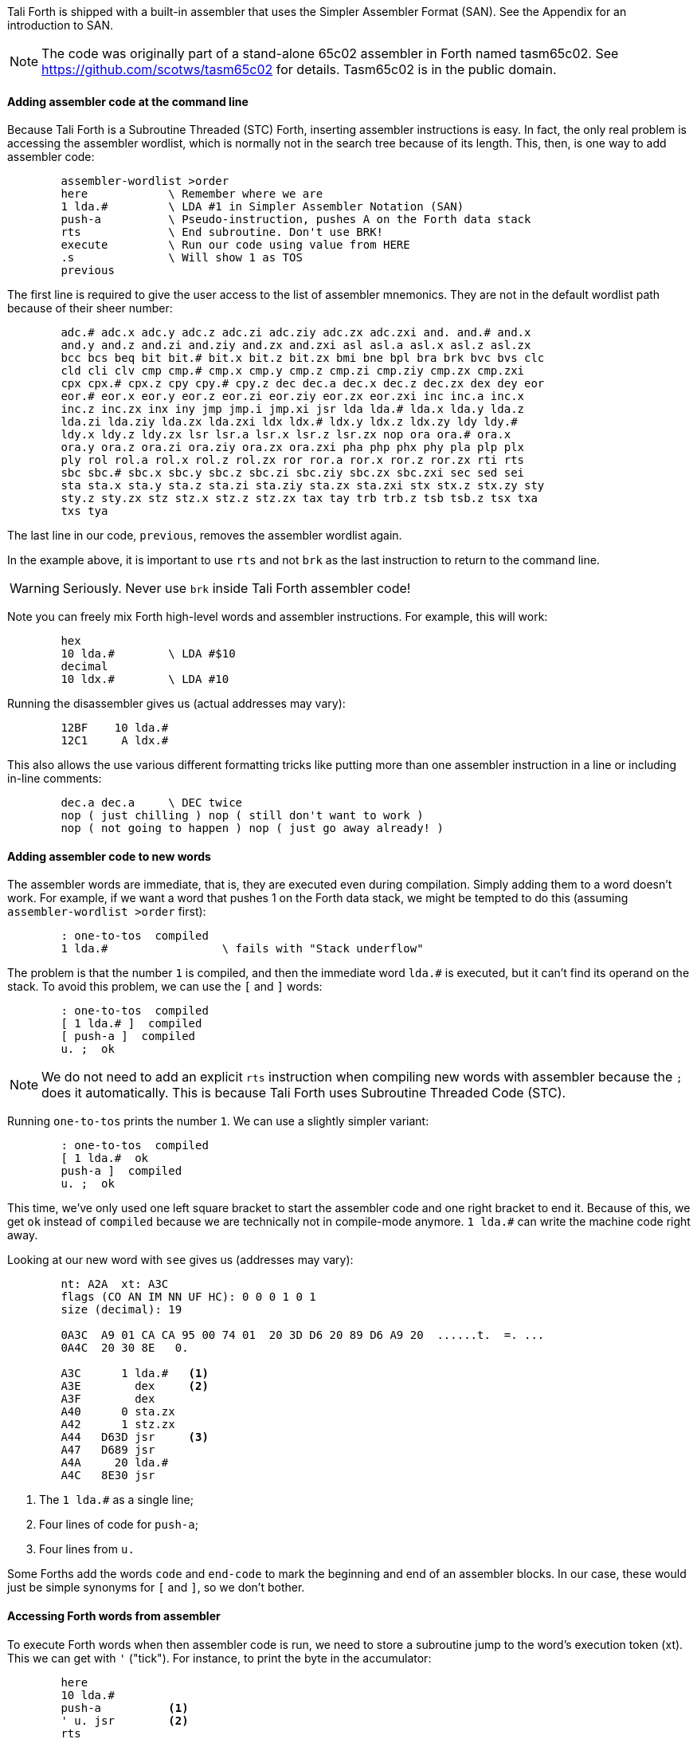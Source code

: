 Tali Forth is shipped with a built-in assembler that uses the Simpler Assembler
Format (SAN). See the Appendix for an introduction to SAN.

NOTE: The code was originally part of a stand-alone 65c02 assembler in Forth
named tasm65c02. See https://github.com/scotws/tasm65c02 for details. Tasm65c02
is in the public domain.

==== Adding assembler code at the command line

Because Tali Forth is a Subroutine Threaded (STC) Forth, inserting assembler
instructions is easy. In fact, the only real problem is accessing the assembler
wordlist, which is normally not in the search tree because of its length. This,
then, is one way to add assembler code:

----
        assembler-wordlist >order
        here            \ Remember where we are
        1 lda.#         \ LDA #1 in Simpler Assembler Notation (SAN)
        push-a          \ Pseudo-instruction, pushes A on the Forth data stack
        rts             \ End subroutine. Don't use BRK!
        execute         \ Run our code using value from HERE
        .s              \ Will show 1 as TOS
        previous
----

The first line is required to give the user access to the list of assembler
mnemonics. They are not in the default wordlist path because of their sheer
number: 

----
        adc.# adc.x adc.y adc.z adc.zi adc.ziy adc.zx adc.zxi and. and.# and.x
        and.y and.z and.zi and.ziy and.zx and.zxi asl asl.a asl.x asl.z asl.zx
        bcc bcs beq bit bit.# bit.x bit.z bit.zx bmi bne bpl bra brk bvc bvs clc
        cld cli clv cmp cmp.# cmp.x cmp.y cmp.z cmp.zi cmp.ziy cmp.zx cmp.zxi
        cpx cpx.# cpx.z cpy cpy.# cpy.z dec dec.a dec.x dec.z dec.zx dex dey eor
        eor.# eor.x eor.y eor.z eor.zi eor.ziy eor.zx eor.zxi inc inc.a inc.x
        inc.z inc.zx inx iny jmp jmp.i jmp.xi jsr lda lda.# lda.x lda.y lda.z
        lda.zi lda.ziy lda.zx lda.zxi ldx ldx.# ldx.y ldx.z ldx.zy ldy ldy.#
        ldy.x ldy.z ldy.zx lsr lsr.a lsr.x lsr.z lsr.zx nop ora ora.# ora.x
        ora.y ora.z ora.zi ora.ziy ora.zx ora.zxi pha php phx phy pla plp plx
        ply rol rol.a rol.x rol.z rol.zx ror ror.a ror.x ror.z ror.zx rti rts
        sbc sbc.# sbc.x sbc.y sbc.z sbc.zi sbc.ziy sbc.zx sbc.zxi sec sed sei
        sta sta.x sta.y sta.z sta.zi sta.ziy sta.zx sta.zxi stx stx.z stx.zy sty
        sty.z sty.zx stz stz.x stz.z stz.zx tax tay trb trb.z tsb tsb.z tsx txa
        txs tya
----

The last line in our code, `previous`, removes the assembler wordlist again.

In the example above, it is important to use `rts` and not `brk` as the last
instruction to return to the command line.

WARNING: Seriously. Never use `brk` inside Tali Forth assembler code!

Note you can freely mix Forth high-level words and assembler instructions. For
example, this will work:

----
        hex
        10 lda.#        \ LDA #$10
        decimal
        10 ldx.#        \ LDA #10
----

Running the disassembler gives us (actual addresses may vary):

----
        12BF    10 lda.#
        12C1     A ldx.#
----

This also allows the use various different formatting tricks like putting more
than one assembler instruction in a line or including in-line comments:

----
        dec.a dec.a     \ DEC twice
        nop ( just chilling ) nop ( still don't want to work )
        nop ( not going to happen ) nop ( just go away already! )
----

==== Adding assembler code to new words

The assembler words are immediate, that is, they are executed even during
compilation. Simply adding them to a word doesn't work. For example, if we want
a word that pushes 1 on the Forth data stack, we might be tempted to do this
(assuming `assembler-wordlist >order` first):

----
        : one-to-tos  compiled
        1 lda.#                 \ fails with "Stack underflow"
----

The problem is that the number `1` is compiled, and then the immediate word
`lda.#` is executed, but it can't find its operand on the stack. To avoid this
problem, we can use the `[` and `]` words:

----
        : one-to-tos  compiled
        [ 1 lda.# ]  compiled
        [ push-a ]  compiled
        u. ;  ok
----

NOTE: We do not need to add an explicit `rts` instruction when compiling new
words with assembler because the `;` does it automatically. This is because Tali
Forth uses Subroutine Threaded Code (STC).

Running `one-to-tos` prints the number `1`. We can use a slightly simpler variant:

----
        : one-to-tos  compiled
        [ 1 lda.#  ok   
        push-a ]  compiled
        u. ;  ok
----

This time, we've only used one left square bracket to start the assembler code
and one right bracket to end it. Because of this, we get `ok` instead of
`compiled` because we are technically not in compile-mode anymore. `1 lda.#` can
write the machine code right away.

Looking at our new word with `see` gives us (addresses may vary):

----
        nt: A2A  xt: A3C 
        flags (CO AN IM NN UF HC): 0 0 0 1 0 1 
        size (decimal): 19 

        0A3C  A9 01 CA CA 95 00 74 01  20 3D D6 20 89 D6 A9 20  ......t.  =. ... 
        0A4C  20 30 8E   0.

        A3C      1 lda.#   <1>
        A3E        dex     <2>
        A3F        dex
        A40      0 sta.zx
        A42      1 stz.zx
        A44   D63D jsr     <3>
        A47   D689 jsr
        A4A     20 lda.#
        A4C   8E30 jsr
----
<1> The `1 lda.#` as a single line; 
<2> Four lines of code for `push-a`; 
<3> Four lines from `u.`

Some Forths add the words `code` and `end-code` to mark the beginning and end of
an assembler blocks. In our case, these would just be simple synonyms for `[`
and `]`, so we don't bother.


==== Accessing Forth words from assembler

To execute Forth words when then assembler code is run, we need to store a
subroutine jump to the word's execution token (xt). This we can get with `'`
("tick"). For instance, to print the byte in the accumulator:

----
        here
        10 lda.#
        push-a          <1>
        ' u. jsr        <2>
        rts
        execute
----
<1> Push the value from A to TOS
<2> Code a subroutine jump to `u.`

This will print `10`.

==== Labels, jumps, and branches

The support for labels is currently very limited. An anonymous label can be
marked with `+-->+` (the "arrow") as a target for a backwards jump with `<j`
(the "back jump". A primitive example (that produces an endless loop):

----
        : .nums
        [ 0 lda.#
        -->                     ; anonymous label
        inc.a push-a pha ]      ; PHA required because u. will overwrite A
        u.
        [ pla <j jmp ]          ; endless loop
        ; 
----

Executing the word `.nums` will print numbers starting with 1 till 255 and then
wrap.

The directive `<j` is actually a dummy, or to put a bit more politely, syntactic
sugar: The `jmp` instruction itself takes the value from the stack. `+-->+`
itself is nothing more than an immediate version of `here` and in fact shares
the same assembler code.

Disassembling `.nums` shows how this code works (addresses may vary):

----
        99D      0 lda.#
        99F        inc.a   <1>
        9A0        dex
        9A1        dex
        9A2      0 sta.zx
        9A4      1 stz.zx
        9A6        pha
        9A7   D676 jsr
        9AA   D6C2 jsr
        9AD     20 lda.#
        9AF   8E18 jsr
        9B2        pla
        9B3    99F jmp     <2>
----
<1> Address specified by label `+->+` is `$099F`
<2> Address was picked up by `jmp` instruction

Branches work similar. Instead of `<j` as a "back jump", we use `<b` as a "back
branch". For example, this word takes a number of "a" to print (in slightly
different notation):

----
        : .na ( n -- )
        [ 
              0 lda.zx  <1>
                tay 
        --> 
             97 lda.#  
                push-a 
                phy 
        ]
        emit
        [ 
                ply 
                dey  
             <b bne
                inx  <2>
                inx 
        ]
        ; 
----
<1> `LDA 0,X` in traditional notation
<2> Assembler version of `drop`

Looking at the assembler code with `see`, we can see that the branch instruction
takes $F2 as an operand. 

Currently, there is no mechanism that checks to see if the operand is in the
correct range for a branch. It is assumed that the assembler will be used only
for small code snippets where this will not be a problem.


==== Pseudo-instructions and macros

**push-a** takes the byte in the Accumulator A and pushes it to the top of the
Forth Data Stack. This is a convenience macro for

----
        dex
        dex
        sta.zx 0        ; STA 0,X
        stz.zx 1        ; STZ 1,X
----

==== Under the hood

The assembler instructions are in fact just normal, very simple Forth words that 
send the opcode and the length of the instruction in bytes to common routines
for processing.

The assembler instructions will trigger an underflow error if there is no
operand on the stack when required.

----
        lda.#   \ requires operand first on the stack -> triggers error
----

==== Gotchas and known issues

Working with assembler requires an intimate knowledge of Tali Forth's internals.
Some of the things that range from just very dangerous to downright suicidal
are:

*Using the X register.* Tali Forth uses X to hold the Data Stack pointer.
Manipulating it risks crashing the whole system beyond any hope of recovery. If
for some reason you feel you must use X, be careful to save and restore the
original value, such as:

----
        phx
        ( do something with X )
        plx
----

*There are currently no forward branches.* The words `b>` and `j>` will be used
once they are added. Forward branches are more complex because they require
backtracking to fill in the address that is not known when the jump or branch
instruction is coded.

*The assembler instruction `and`* receives a dot for absolute addressing to avoid
conflict with the Forth word of the same name: `and. 1000` is the correct form.

*`brk` is a two-byte instruction* because the assembler enforces the signature
byte. You shouldn't use `brk` anyway.


==== Other ways to insert assembler code

Sometimes the assembler can be overkill, or we are given a dump of hex values
from a different assembler to store. Probably the very simplest way is to add
the opcodes and operands directly with the `c,` instruction to store the machine
code byte by byte. Our very first example of pushing the number 1 to the Data
Stack in assembler  becomes:

----
        hex  here a9 c, 01 c, ca c, ca c, 95 c, 00 c, 74 c, 01 c, 60 c,
----

This leaves the address of this routine on the stack through the `here`. We run
this fragment with `execute` and find the number 1 on the stack.

This, however, is error-prone to type. Tali Forth provides a special word
called `hexstore ( addr u addr1 -- u )` for those occasions. It stores the
string provided by `( addr u )` at the location `addr1` and returns the number of
bytes stored.

----
       hex  
       s" a9 01 ca ca 95 00 74 01 60" 6000 hexstore
       drop     <1>
       6000 execute
----
<1> Get rid of return value bytes stored

This word can be tricky to use with `here` because the string storage command
`s"` uses memory. The current address must be chosen _before_ the string is
stored:

----
        hex
        here dup  s" a9 01 ca ca 95 00 74 01 60" rot hexstore 
        drop execute 
----

Instead of `drop execute` in the last line, a `dump` will show that the correct
bytes were stored (address may vary):

----
        0990  A9 01 CA CA 95 00 74 01  60  ......t. `
----

Disassembly gives us the fragment we were expecting:

----
        9AD      1 lda.#
        9AF        dex
        9B0        dex
        9B1      0 sta.zx
        9B3      1 stz.zx
        9B5        rts
----

Note here again the `rts` as last instruction.

We can also use the line-editor `ed` to add hex values for `hexstore`, which
makes it easier to correct typing errors. Adding our code:

----
        ed
        a
        a9 01 ca ca 95 00 74 01 60
        .
        5000w  <1>
        27     <2>
        q
----
<1> Save string at address 5000
<2> Shows us length of number string saved

Unless we ran `hex` before adding the word, the string is no stored at the
decimal addresss 5000. However, we've added the words as hexadecimal code. To
call `hexstore`, we must switch at the right time:

----
        5000 27 6000 hex hexstore  ok
        drop 
        decimal 
        6000 execute 
----

You can get around this by either using all-hex numbers or enter the number
string in decimal.

